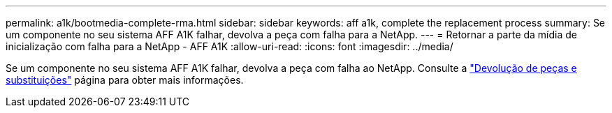 ---
permalink: a1k/bootmedia-complete-rma.html 
sidebar: sidebar 
keywords: aff a1k, complete the replacement process 
summary: Se um componente no seu sistema AFF A1K falhar, devolva a peça com falha para a NetApp. 
---
= Retornar a parte da mídia de inicialização com falha para a NetApp - AFF A1K
:allow-uri-read: 
:icons: font
:imagesdir: ../media/


[role="lead"]
Se um componente no seu sistema AFF A1K falhar, devolva a peça com falha ao NetApp. Consulte a https://mysupport.netapp.com/site/info/rma["Devolução de peças e substituições"] página para obter mais informações.
